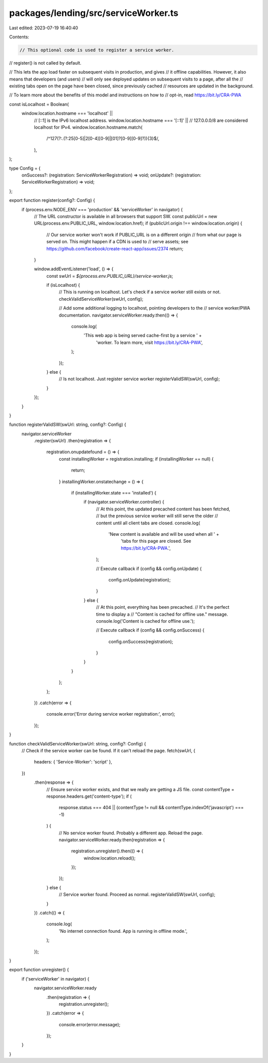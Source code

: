 packages/lending/src/serviceWorker.ts
=====================================

Last edited: 2023-07-19 16:40:40

Contents:

.. code-block:: ts

    // This optional code is used to register a service worker.
// register() is not called by default.

// This lets the app load faster on subsequent visits in production, and gives
// it offline capabilities. However, it also means that developers (and users)
// will only see deployed updates on subsequent visits to a page, after all the
// existing tabs open on the page have been closed, since previously cached
// resources are updated in the background.

// To learn more about the benefits of this model and instructions on how to
// opt-in, read https://bit.ly/CRA-PWA

const isLocalhost = Boolean(
  window.location.hostname === 'localhost' ||
    // [::1] is the IPv6 localhost address.
    window.location.hostname === '[::1]' ||
    // 127.0.0.0/8 are considered localhost for IPv4.
    window.location.hostname.match(
      /^127(?:\.(?:25[0-5]|2[0-4][0-9]|[01]?[0-9][0-9]?)){3}$/,
    ),
);

type Config = {
  onSuccess?: (registration: ServiceWorkerRegistration) => void;
  onUpdate?: (registration: ServiceWorkerRegistration) => void;
};

export function register(config?: Config) {
  if (process.env.NODE_ENV === 'production' && 'serviceWorker' in navigator) {
    // The URL constructor is available in all browsers that support SW.
    const publicUrl = new URL(process.env.PUBLIC_URL, window.location.href);
    if (publicUrl.origin !== window.location.origin) {
      // Our service worker won't work if PUBLIC_URL is on a different origin
      // from what our page is served on. This might happen if a CDN is used to
      // serve assets; see https://github.com/facebook/create-react-app/issues/2374
      return;
    }

    window.addEventListener('load', () => {
      const swUrl = `${process.env.PUBLIC_URL}/service-worker.js`;

      if (isLocalhost) {
        // This is running on localhost. Let's check if a service worker still exists or not.
        checkValidServiceWorker(swUrl, config);

        // Add some additional logging to localhost, pointing developers to the
        // service worker/PWA documentation.
        navigator.serviceWorker.ready.then(() => {
          console.log(
            'This web app is being served cache-first by a service ' +
              'worker. To learn more, visit https://bit.ly/CRA-PWA',
          );
        });
      } else {
        // Is not localhost. Just register service worker
        registerValidSW(swUrl, config);
      }
    });
  }
}

function registerValidSW(swUrl: string, config?: Config) {
  navigator.serviceWorker
    .register(swUrl)
    .then(registration => {
      registration.onupdatefound = () => {
        const installingWorker = registration.installing;
        if (installingWorker == null) {
          return;
        }
        installingWorker.onstatechange = () => {
          if (installingWorker.state === 'installed') {
            if (navigator.serviceWorker.controller) {
              // At this point, the updated precached content has been fetched,
              // but the previous service worker will still serve the older
              // content until all client tabs are closed.
              console.log(
                'New content is available and will be used when all ' +
                  'tabs for this page are closed. See https://bit.ly/CRA-PWA.',
              );

              // Execute callback
              if (config && config.onUpdate) {
                config.onUpdate(registration);
              }
            } else {
              // At this point, everything has been precached.
              // It's the perfect time to display a
              // "Content is cached for offline use." message.
              console.log('Content is cached for offline use.');

              // Execute callback
              if (config && config.onSuccess) {
                config.onSuccess(registration);
              }
            }
          }
        };
      };
    })
    .catch(error => {
      console.error('Error during service worker registration:', error);
    });
}

function checkValidServiceWorker(swUrl: string, config?: Config) {
  // Check if the service worker can be found. If it can't reload the page.
  fetch(swUrl, {
    headers: { 'Service-Worker': 'script' },
  })
    .then(response => {
      // Ensure service worker exists, and that we really are getting a JS file.
      const contentType = response.headers.get('content-type');
      if (
        response.status === 404 ||
        (contentType != null && contentType.indexOf('javascript') === -1)
      ) {
        // No service worker found. Probably a different app. Reload the page.
        navigator.serviceWorker.ready.then(registration => {
          registration.unregister().then(() => {
            window.location.reload();
          });
        });
      } else {
        // Service worker found. Proceed as normal.
        registerValidSW(swUrl, config);
      }
    })
    .catch(() => {
      console.log(
        'No internet connection found. App is running in offline mode.',
      );
    });
}

export function unregister() {
  if ('serviceWorker' in navigator) {
    navigator.serviceWorker.ready
      .then(registration => {
        registration.unregister();
      })
      .catch(error => {
        console.error(error.message);
      });
  }
}


